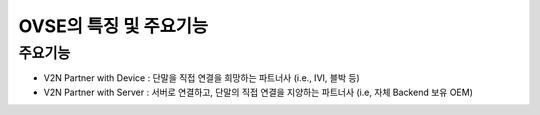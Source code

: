 OVSE의 특징 및 주요기능
=======================================

.. rst-class:: text-align-justify

주요기능
-----------------------------------------
* V2N Partner with Device : 단말을 직접 연결을 희망하는 파트너사 (i.e., IVI, 블박 등)
* V2N Partner with Server : 서버로 연결하고, 단말의 직접 연결을 지양하는 파트너사 (i.e, 자체 Backend 보유 OEM)